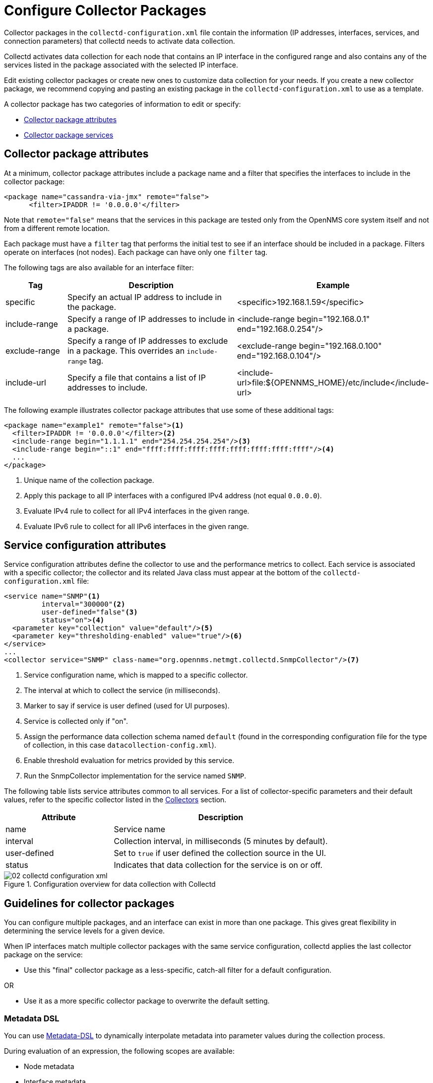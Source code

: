 
[[ga-collectd-packages]]
= Configure Collector Packages

Collector packages in the `collectd-configuration.xml` file contain the information (IP addresses, interfaces, services, and connection parameters) that collectd needs to activate data collection.

Collectd activates data collection for each node that contains an IP interface in the configured range and also contains any of the services listed in the package associated with the selected IP interface.

Edit existing collector packages or create new ones to customize data collection for your needs.
If you create a new collector package, we recommend copying and pasting an existing package in the `collectd-configuration.xml` to use as a template.

A collector package has two categories of information to edit or specify:

* <<deep-dive/performance-data-collection/collectd/collection-packages.adoc#ga-coll-pack-attribute, Collector package attributes>>
* <<deep-dive/performance-data-collection/collectd/collection-packages.adoc#ga-collectd-packages-services, Collector package services>>

[[ga-coll-pack-attribute]]
== Collector package attributes
At a minimum, collector package attributes include a package name and a filter that specifies the interfaces to include in the collector package:

[source, xml]
----
<package name="cassandra-via-jmx" remote="false">
      <filter>IPADDR != '0.0.0.0'</filter>
----

Note that `remote="false"` means that the services in this package are tested only from the OpenNMS core system itself and not from a different remote location.

Each package must have a `filter` tag that performs the initial test to see if an interface should be included in a package.
Filters operate on interfaces (not nodes).
Each package can have only one `filter` tag.

The following tags are also available for an interface filter:

[options="header" "autowidth", cols="1,3,2"]
|===
| Tag
| Description
| Example

| specific
| Specify an actual IP address to include in the package.
| <specific>192.168.1.59</specific>

| include-range
| Specify a range of IP addresses to include in a package.
| <include-range begin="192.168.0.1" end="192.168.0.254"/>

| exclude-range
| Specify a range of IP addresses to exclude in a package.
This overrides an `include-range` tag.
| <exclude-range begin="192.168.0.100" end="192.168.0.104"/>

| include-url
| Specify a file that contains a list of IP addresses to include.
| <include-url>file:$\{OPENNMS_HOME}/etc/include</include-url>
|===

The following example illustrates collector package attributes that use some of these additional tags:

[source, xml]
----
<package name="example1" remote="false"><1>
  <filter>IPADDR != '0.0.0.0'</filter><2>
  <include-range begin="1.1.1.1" end="254.254.254.254"/><3>
  <include-range begin="::1" end="ffff:ffff:ffff:ffff:ffff:ffff:ffff:ffff"/><4>
  ...
</package>
----

<1> Unique name of the collection package.
<2> Apply this package to all IP interfaces with a configured IPv4 address (not equal `0.0.0.0`).
<3> Evaluate IPv4 rule to collect for all IPv4 interfaces in the given range.
<4> Evaluate IPv6 rule to collect for all IPv6 interfaces in the given range.

[[ga-collectd-packages-services]]
== Service configuration attributes

Service configuration attributes define the collector to use and the performance metrics to collect.
Each service is associated with a specific collector; the collector and its related Java class must appear at the bottom of the `collectd-configuration.xml` file:

[source, xml]
----
<service name="SNMP"<1>
         interval="300000"<2>
         user-defined="false"<3>
         status="on"><4>
  <parameter key="collection" value="default"/><5>
  <parameter key="thresholding-enabled" value="true"/><6>
</service>
...
<collector service="SNMP" class-name="org.opennms.netmgt.collectd.SnmpCollector"/><7>
----

<1> Service configuration name, which is mapped to a specific collector.
<2> The interval at which to collect the service (in milliseconds).
<3> Marker to say if service is user defined (used for UI purposes).
<4> Service is collected only if "on".
<5> Assign the performance data collection schema named `default` (found in the corresponding configuration file for the type of collection, in this case `datacollection-config.xml`).
<6> Enable threshold evaluation for metrics provided by this service.
<7> Run the SnmpCollector implementation for the service named `SNMP`.

The following table lists service attributes common to all services.
For a list of collector-specific parameters and their default values, refer to the specific collector listed in the xref:reference:performance-data-collection/introduction.adoc[Collectors] section.

[options="header" "autowidth", cols="1,2"]
|===
| Attribute
| Description

| name
| Service name

| interval
| Collection interval, in milliseconds (5 minutes by default).

| user-defined
| Set to `true` if user defined the collection source in the UI.

| status
| Indicates that data collection for the service is on or off.
|===

[[ga-performance-management-collectd-configuration-xml]]
.Configuration overview for data collection with Collectd
image::performance-management/02_collectd-configuration-xml.png[]

== Guidelines for collector packages

You can configure multiple packages, and an interface can exist in more than one package.
This gives great flexibility in determining the service levels for a given device.

When IP interfaces match multiple collector packages with the same service configuration, collectd applies the last collector package on the service:

* Use this "final" collector package as a less-specific, catch-all filter for a default configuration.

OR

* Use it as a more specific collector package to overwrite the default setting.

[[ga-collectd-packages-services-meta-data]]
=== Metadata DSL

You can use <<deep-dive/meta-data.adoc#ga-meta-data-dsl, Metadata-DSL>> to dynamically interpolate metadata into parameter values during the collection process.

During evaluation of an expression, the following scopes are available:

* Node metadata
* Interface metadata
* Service metadata
